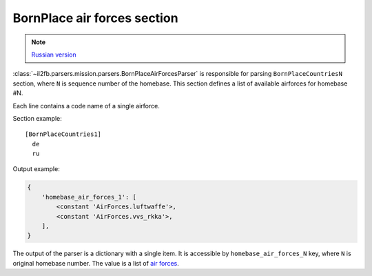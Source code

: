 .. _bornplace-air-forces-section:

BornPlace air forces section
============================

.. note::

    `Russian version <https://github.com/IL2HorusTeam/il2fb-mission-parser/wiki/%D0%A1%D0%B5%D0%BA%D1%86%D0%B8%D1%8F-BornPlace-Air-Forces>`_

:class:`~il2fb.parsers.mission.parsers.BornPlaceAirForcesParser` is responsible
for parsing ``BornPlaceCountriesN`` section, where ``N`` is sequence number of
the homebase. This section defines a list of available airforces for
homebase #N.

Each line contains a code name of a single airforce.

Section example::

  [BornPlaceCountries1]
    de
    ru

Output example:

.. code-block:: python

  {
      'homebase_air_forces_1': [
          <constant 'AirForces.luftwaffe'>,
          <constant 'AirForces.vvs_rkka'>,
      ],
  }

The output of the parser is a dictionary with a single item. It is accessible
by ``homebase_air_forces_N`` key, where ``N`` is original homebase number. The
value is a list of `air forces`_.

.. _air forces: https://github.com/IL2HorusTeam/il2fb-commons/blob/master/il2fb/commons/organization.py#L89
